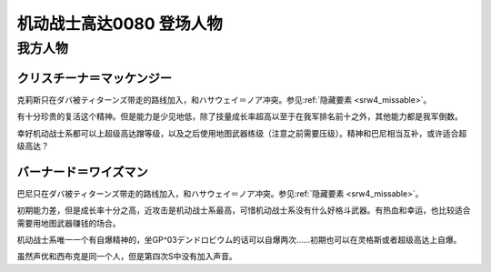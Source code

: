 .. meta::
   :description: 克莉斯只在ダバ被ティターンズ带走的路线加入，和ハサウェイ＝ノア冲突。参见隐藏要素。 有十分珍贵的复活这个精神。但是能力是少见地低，除了技量成长率超高以至于在我军排名前十之外，其他能力都是我军倒数。 幸好机动战士系都可以上超级高达蹭等级，以及之后使用地图武器练级（注意之前需要压级）。精神和巴尼相当互补，或许适合超级高达？

.. _srw4_pilots_ms_gundam_0080:

机动战士高达0080 登场人物
==================================================

---------------
我方人物
---------------

^^^^^^^^^^^^^^^^^^^^^^^^^^^
クリスチーナ＝マッケンジー
^^^^^^^^^^^^^^^^^^^^^^^^^^^

克莉斯只在ダバ被ティターンズ带走的路线加入，和ハサウェイ＝ノア冲突。参见\ :ref:`隐藏要素 <srw4_missable>`\ 。

有十分珍贵的复活这个精神。但是能力是少见地低，除了技量成长率超高以至于在我军排名前十之外，其他能力都是我军倒数。

幸好机动战士系都可以上超级高达蹭等级，以及之后使用地图武器练级（注意之前需要压级）。精神和巴尼相当互补，或许适合超级高达？

^^^^^^^^^^^^^^^^^^^^^^^^^^^
バーナード＝ワイズマン
^^^^^^^^^^^^^^^^^^^^^^^^^^^ 

巴尼只在ダバ被ティターンズ带走的路线加入，和ハサウェイ＝ノア冲突。参见\ :ref:`隐藏要素 <srw4_missable>`\ 。

初期能力差，但是成长率十分之高，近攻击是机动战士系最高，可惜机动战士系没有什么好格斗武器。有热血和幸运，也比较适合需要用地图武器赚钱的场合。

机动战士系唯一一个有自爆精神的，坐GP^03デンドロビウム的话可以自爆两次……初期也可以在灵格斯或者超级高达上自爆。

虽然声优和西布克是同一个人，但是第四次S中没有加入声音。


